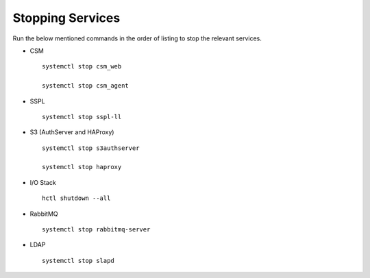 =================
Stopping Services
=================

Run the below mentioned commands in the order of listing to stop the relevant services.

- CSM

  ::

   systemctl stop csm_web

   systemctl stop csm_agent
   
   
- SSPL

  :: 

   systemctl stop sspl-ll
   

- S3 (AuthServer and HAProxy)

  ::

   systemctl stop s3authserver

   systemctl stop haproxy
   
     
- I/O Stack

  ::
 
   hctl shutdown --all
   
   
- RabbitMQ

  ::

   systemctl stop rabbitmq-server
   

- LDAP

  ::

   systemctl stop slapd
